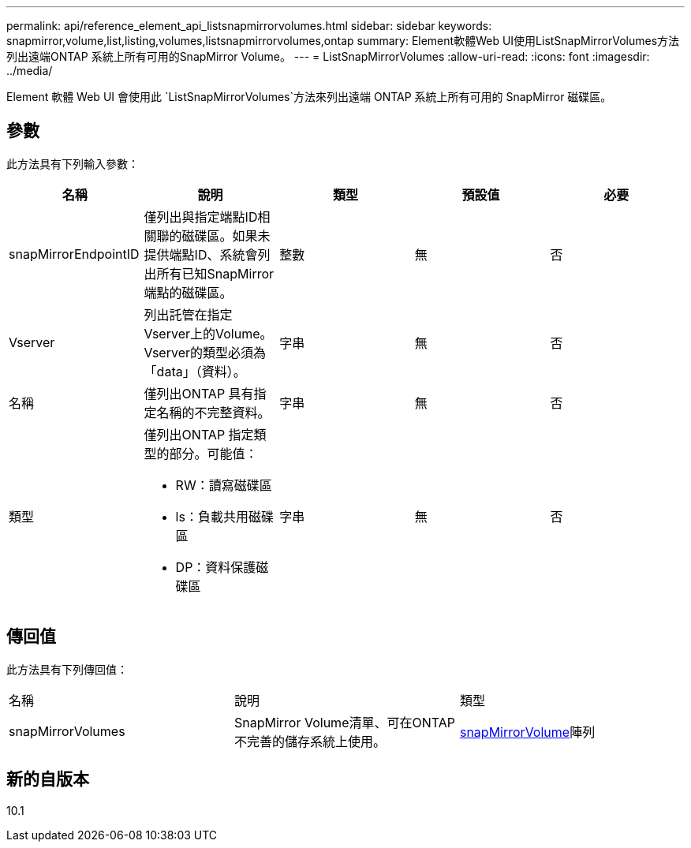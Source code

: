 ---
permalink: api/reference_element_api_listsnapmirrorvolumes.html 
sidebar: sidebar 
keywords: snapmirror,volume,list,listing,volumes,listsnapmirrorvolumes,ontap 
summary: Element軟體Web UI使用ListSnapMirrorVolumes方法列出遠端ONTAP 系統上所有可用的SnapMirror Volume。 
---
= ListSnapMirrorVolumes
:allow-uri-read: 
:icons: font
:imagesdir: ../media/


[role="lead"]
Element 軟體 Web UI 會使用此 `ListSnapMirrorVolumes`方法來列出遠端 ONTAP 系統上所有可用的 SnapMirror 磁碟區。



== 參數

此方法具有下列輸入參數：

|===
| 名稱 | 說明 | 類型 | 預設值 | 必要 


 a| 
snapMirrorEndpointID
 a| 
僅列出與指定端點ID相關聯的磁碟區。如果未提供端點ID、系統會列出所有已知SnapMirror端點的磁碟區。
 a| 
整數
 a| 
無
 a| 
否



 a| 
Vserver
 a| 
列出託管在指定Vserver上的Volume。Vserver的類型必須為「data」（資料）。
 a| 
字串
 a| 
無
 a| 
否



 a| 
名稱
 a| 
僅列出ONTAP 具有指定名稱的不完整資料。
 a| 
字串
 a| 
無
 a| 
否



 a| 
類型
 a| 
僅列出ONTAP 指定類型的部分。可能值：

* RW：讀寫磁碟區
* ls：負載共用磁碟區
* DP：資料保護磁碟區

 a| 
字串
 a| 
無
 a| 
否

|===


== 傳回值

此方法具有下列傳回值：

|===


| 名稱 | 說明 | 類型 


 a| 
snapMirrorVolumes
 a| 
SnapMirror Volume清單、可在ONTAP 不完善的儲存系統上使用。
 a| 
xref:reference_element_api_snapmirrorvolume.adoc[snapMirrorVolume]陣列

|===


== 新的自版本

10.1
